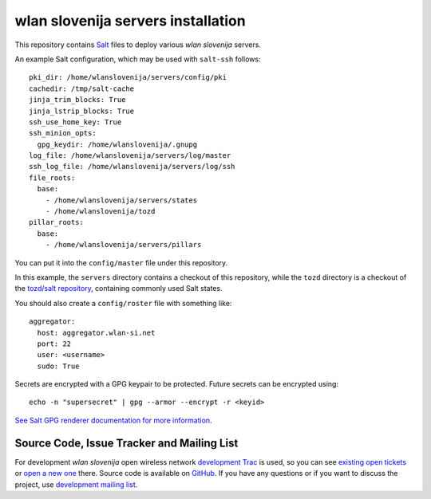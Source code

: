 wlan slovenija servers installation
===================================

This repository contains Salt_ files to deploy various *wlan slovenija* servers.

.. _Salt: http://docs.saltstack.com/en/latest/

An example Salt configuration, which may be used with ``salt-ssh`` follows::

    pki_dir: /home/wlanslovenija/servers/config/pki
    cachedir: /tmp/salt-cache
    jinja_trim_blocks: True
    jinja_lstrip_blocks: True
    ssh_use_home_key: True
    ssh_minion_opts:
      gpg_keydir: /home/wlanslovenija/.gnupg
    log_file: /home/wlanslovenija/servers/log/master
    ssh_log_file: /home/wlanslovenija/servers/log/ssh
    file_roots:
      base:
        - /home/wlanslovenija/servers/states
        - /home/wlanslovenija/tozd
    pillar_roots:
      base:
        - /home/wlanslovenija/servers/pillars

You can put it into the ``config/master`` file under this repository.

In this example, the ``servers`` directory contains a checkout of this repository, while
the ``tozd`` directory is a checkout of the `tozd/salt repository`_,
containing commonly used Salt states.

You should also create a ``config/roster`` file with something like::

    aggregator:
      host: aggregator.wlan-si.net
      port: 22
      user: <username>
      sudo: True

Secrets are encrypted with a GPG keypair to be protected. Future secrets can be encrypted using::

    echo -n "supersecret" | gpg --armor --encrypt -r <keyid>

`See Salt GPG renderer documentation for more information`_.

.. _tozd/salt repository: https://github.com/tozd/salt
.. _See Salt GPG renderer documentation for more information: https://docs.saltstack.com/en/latest/ref/renderers/all/salt.renderers.gpg.html

Source Code, Issue Tracker and Mailing List
-------------------------------------------

For development *wlan slovenija* open wireless network `development Trac`_ is
used, so you can see `existing open tickets`_ or `open a new one`_ there. Source
code is available on GitHub_. If you have any questions or if you want to
discuss the project, use `development mailing list`_.

.. _development Trac: https://dev.wlan-si.net/
.. _existing open tickets: https://dev.wlan-si.net/report
.. _open a new one: https://dev.wlan-si.net/newticket
.. _GitHub: https://github.com/wlanslovenija/servers-salt-states
.. _development mailing list: https://wlan-si.net/lists/info/development
